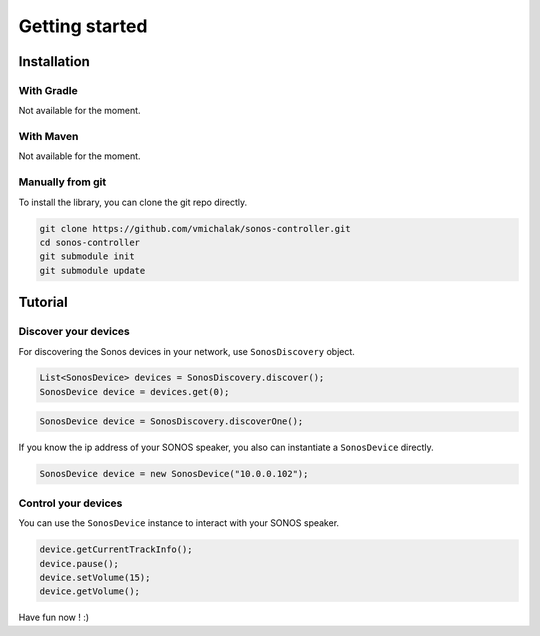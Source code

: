 Getting started
===============

Installation
------------

With Gradle
^^^^^^^^^^^

Not available for the moment.

With Maven
^^^^^^^^^^

Not available for the moment.

Manually from git
^^^^^^^^^^^^^^^^^

To install the library, you can clone the git repo directly.

.. code-block:: shell

    git clone https://github.com/vmichalak/sonos-controller.git
    cd sonos-controller
    git submodule init
    git submodule update

Tutorial
--------

Discover your devices
^^^^^^^^^^^^^^^^^^^^^

For discovering the Sonos devices in your network, use ``SonosDiscovery`` object.

.. code-block:: java

    List<SonosDevice> devices = SonosDiscovery.discover();
    SonosDevice device = devices.get(0);

.. code-block:: java

    SonosDevice device = SonosDiscovery.discoverOne();

If you know the ip address of your SONOS speaker, you also can instantiate a ``SonosDevice`` directly.

.. code-block:: java

    SonosDevice device = new SonosDevice("10.0.0.102");


Control your devices
^^^^^^^^^^^^^^^^^^^^

You can use the ``SonosDevice`` instance to interact with your SONOS speaker.

.. code-block:: java

    device.getCurrentTrackInfo();
    device.pause();
    device.setVolume(15);
    device.getVolume();

Have fun now ! :)